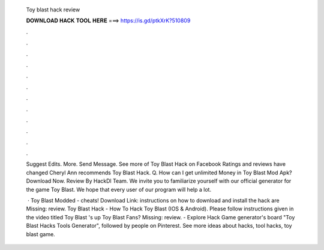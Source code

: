   Toy blast hack review
  
  
  
  𝐃𝐎𝐖𝐍𝐋𝐎𝐀𝐃 𝐇𝐀𝐂𝐊 𝐓𝐎𝐎𝐋 𝐇𝐄𝐑𝐄 ===> https://is.gd/ptkXrK?510809
  
  
  
  .
  
  
  
  .
  
  
  
  .
  
  
  
  .
  
  
  
  .
  
  
  
  .
  
  
  
  .
  
  
  
  .
  
  
  
  .
  
  
  
  .
  
  
  
  .
  
  
  
  .
  
  Suggest Edits. More. Send Message. See more of Toy Blast Hack on Facebook Ratings and reviews have changed Cheryl Ann recommends Toy Blast Hack. Q. How can I get unlimited Money in Toy Blast Mod Apk? Download Now. Review By HackDl Team. We invite you to familiarize yourself with our official generator for the game Toy Blast. We hope that every user of our program will help a lot.
  
   · Toy Blast Modded - cheats! Download Link:  instructions on how to download and install the hack are Missing: review. Toy Blast Hack - How To Hack Toy Blast (IOS & Android). Please follow instructions given in the video titled Toy Blast 's up Toy Blast Fans? Missing: review. - Explore Hack Game generator's board "Toy Blast Hacks Tools Generator", followed by people on Pinterest. See more ideas about hacks, tool hacks, toy blast game.
